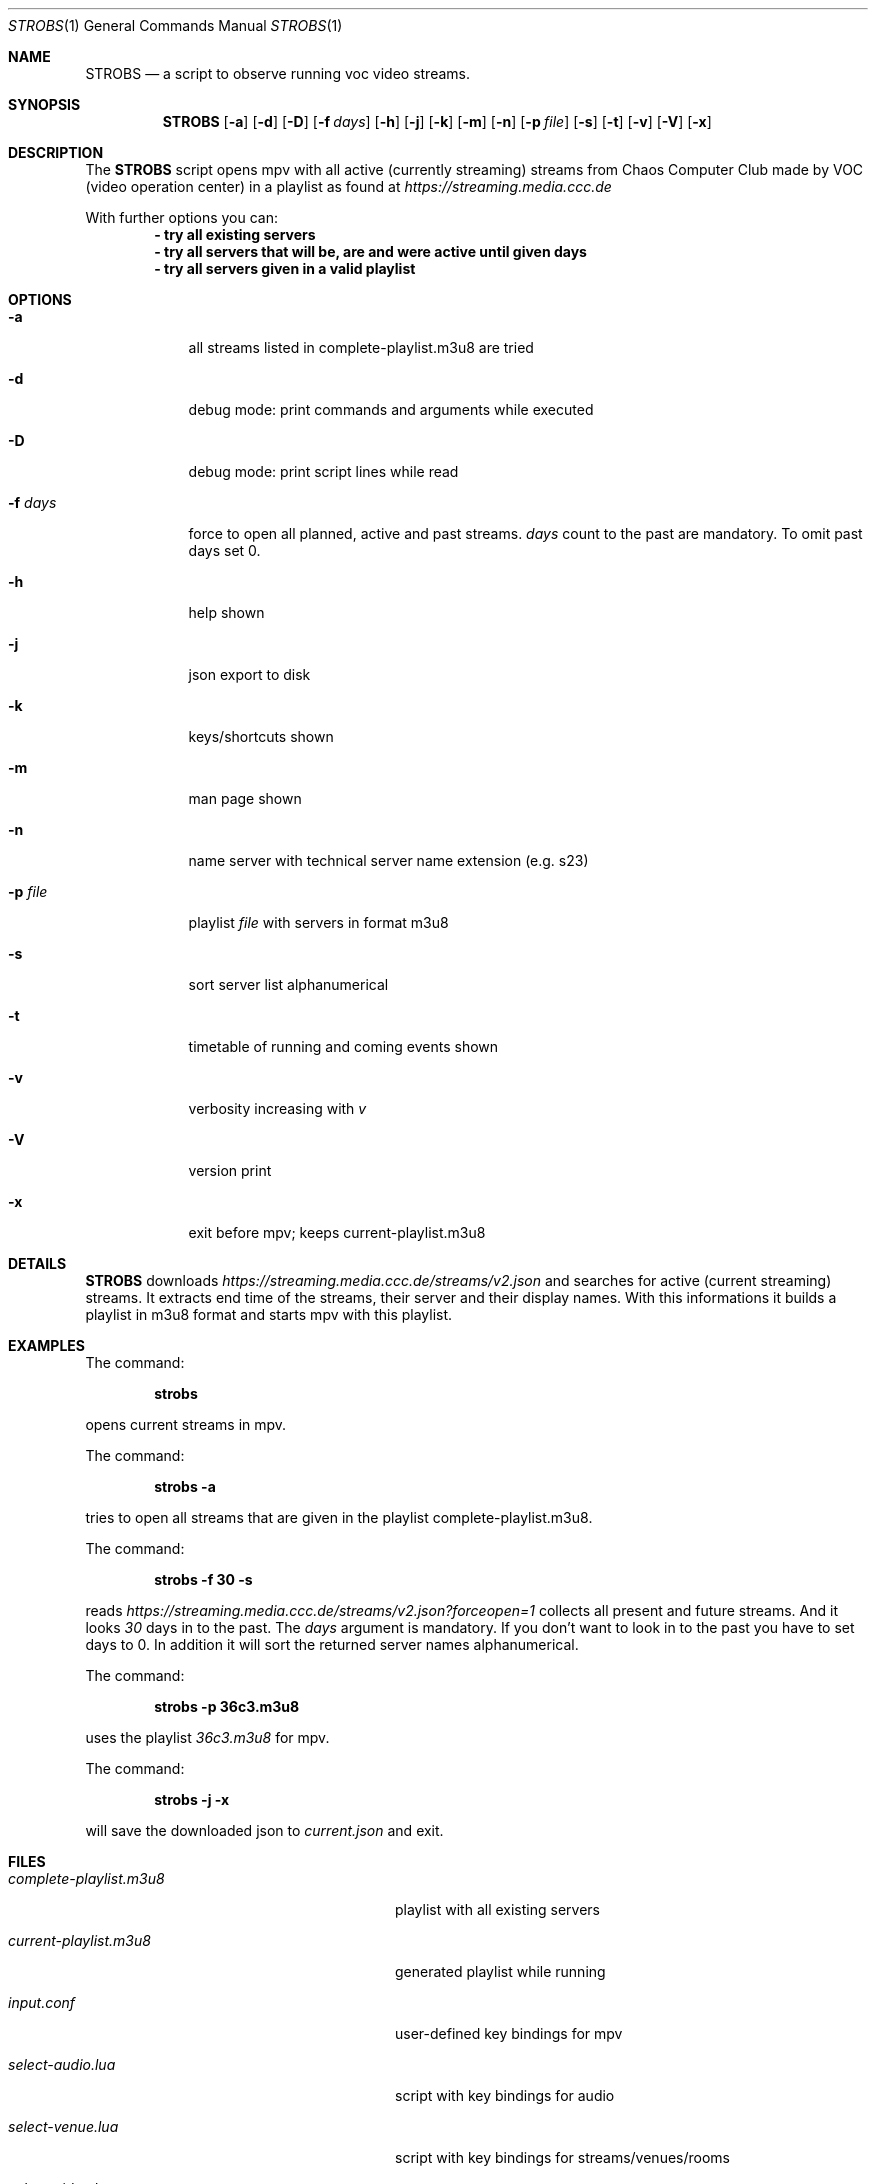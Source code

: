 .Dd May 03, 2020              \" DATE
.Dt STROBS 1      \" Program name and manual section number
.Os
.Sh NAME                 \" Section Header - required - don't modify
.Nm STROBS
.Nd a script to observe running voc video streams.
.Sh SYNOPSIS             \" Section Header - required - don't modify
.Nm
.Op Fl a              \" [-a]
.Op Fl d
.Op Fl D
.Op Fl f Ar days         \" [-f days]
.Op Fl h
.Op Fl j
.Op Fl k
.Op Fl m
.Op Fl n
.Op Fl p Ar file              \" [-p file]
.Op Fl s
.Op Fl t
.Op Fl v
.Op Fl V
.Op Fl x
.Sh DESCRIPTION          \" Section Header - required - don't modify
The
.Nm
script opens mpv with all active (currently streaming) streams from Chaos
Computer Club made by VOC (video operation center) in a playlist as found at
.Mt https://streaming.media.ccc.de
.Me
.Pp

With further options you can:
.Dl - try all existing servers
.Dl - try all servers that will be, are and were active until given days
.Dl - try all servers given in a valid playlist

.Sh OPTIONS
.Bl -tag -width "-f days" -indent  \" Begins a tagged list
.It Fl a
all streams listed in complete-playlist.m3u8 are tried
.It Fl d
debug mode: print commands and arguments while executed
.It Fl D
debug mode: print script lines while read
.It Fl f Ar days
force to open all planned, active and past streams.
.Ar days
count to the past are mandatory. To omit past days set 0.
.It Fl h
help shown
.It Fl j
json export to disk
.It Fl k
keys/shortcuts shown
.It Fl m
man page shown
.It Fl n
name server with technical server name extension (e.g. s23)
.It Fl p Ar file
playlist
.Ar file
with servers in format m3u8
.It Fl s
sort server list alphanumerical
.It Fl t
timetable of running and coming events shown
.It Fl v
verbosity increasing with
.Ar v
.It Fl V
version print
.It Fl x
exit before mpv; keeps current-playlist.m3u8
.El
.Sh DETAILS
.Nm
downloads
.Mt https://streaming.media.ccc.de/streams/v2.json
.Me
and searches for active (current streaming) streams.
It extracts end time of the streams, their server and their display names.
With this informations it builds a playlist in m3u8 format and starts mpv
with this playlist.
.Sh EXAMPLES
The command:
.Pp
.Dl "strobs"
.Pp
opens current streams in mpv.
.Pp
The command:
.Pp
.Dl "strobs -a"
.Pp
tries to open all streams that are given in the playlist
complete-playlist.m3u8.
.Pp
The command:
.Pp
.Dl "strobs -f 30 -s"
.Pp
reads
.Mt https://streaming.media.ccc.de/streams/v2.json?forceopen=1
.Me
collects all present and future streams. And it looks
.Ar 30
days in to the past. The
.Ar days
argument is mandatory. If you don't want to look in to the past
you have to set days to 0.
In addition it will sort the returned server names alphanumerical.
.Pp
The command:
.Pp
.Dl "strobs -p 36c3.m3u8"
.Pp
uses the playlist
.Ar 36c3.m3u8
for mpv.
.Pp
The command:
.Pp
.Dl "strobs -j -x"
.Pp
will save the downloaded json to
.Ar current.json
and exit.
.Pp
.Sh FILES                \" File used or created by the topic of the man page
.Bl -tag -width "./current-playlist.m3u8   "
.It Pa complete-playlist.m3u8
playlist with all existing servers
.It Pa current-playlist.m3u8
generated playlist while running
.It Pa input.conf
user-defined key bindings for mpv
.It Pa select-audio.lua
script with key bindings for audio
.It Pa select-venue.lua
script with key bindings for streams/venues/rooms
.It Pa select-video.lua
script with key bindings for video
.It Pa voctocat.png
image used as last playlist item, so mpv does not stop
.El                      \" Ends the list
.Sh HISTORY           \" Document history if command behaves in a unique manner
.Nm
was written by Simpel <git@simpel.cc> in April 2020.
.Sh BUGS              \" Document known, unremedied bugs
Please file bugs and feature requests by emailing the author
or opening issues at
.Mt https://github.com/SimpelMe/stream-observer
.Me
